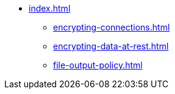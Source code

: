 * xref:index.adoc[]
** xref:encrypting-connections.adoc[]
** xref:encrypting-data-at-rest.adoc[]
** xref:file-output-policy.adoc[]